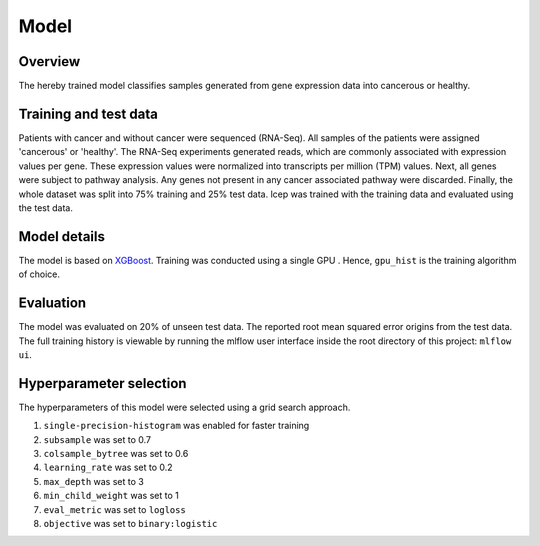 Model
======

Overview
~~~~~~~~~~

The hereby trained model classifies samples generated from gene expression data into cancerous or healthy.

Training and test data
~~~~~~~~~~~~~~~~~~~~~~~~

Patients with cancer and without cancer were sequenced (RNA-Seq). All samples of the patients were assigned 'cancerous' or 'healthy'.
The RNA-Seq experiments generated reads, which are commonly associated with expression values per gene.
These expression values were normalized into transcripts per million (TPM) values.
Next, all genes were subject to pathway analysis. Any genes not present in any cancer associated pathway were discarded.
Finally, the whole dataset was split into 75% training and 25% test data.
lcep was trained with the training data and evaluated using the test data.

Model details
~~~~~~~~~~~~~~

The model is based on `XGBoost <https://xgboost.readthedocs.io/en/latest/>`_.
Training was conducted using a single GPU . Hence, ``gpu_hist`` is the training algorithm of choice.

Evaluation
~~~~~~~~~~~~~

The model was evaluated on 20% of unseen test data. The reported root mean squared error origins from the test data.
The full training history is viewable by running the mlflow user interface inside the root directory of this project:
``mlflow ui``.

Hyperparameter selection
~~~~~~~~~~~~~~~~~~~~~~~~~~~

The hyperparameters of this model were selected using a grid search approach.

1. ``single-precision-histogram`` was enabled for faster training
2. ``subsample`` was set to 0.7
3. ``colsample_bytree`` was set to 0.6
4. ``learning_rate`` was set to 0.2
5. ``max_depth`` was set to 3
6. ``min_child_weight`` was set to 1
7. ``eval_metric`` was set to ``logloss``
8. ``objective`` was set to ``binary:logistic``
